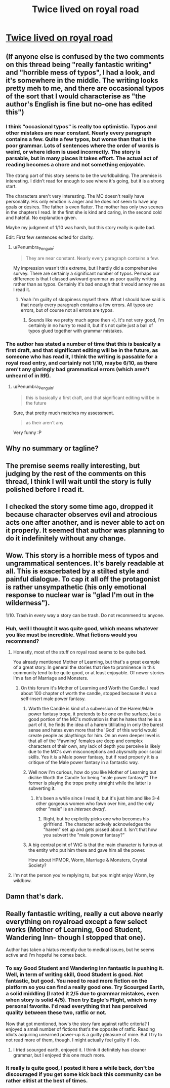#+TITLE: Twice lived on royal road

* [[https://www.royalroad.com/fiction/19827/twice-lived][Twice lived on royal road]]
:PROPERTIES:
:Author: WaterWorksM8
:Score: 6
:DateUnix: 1560895189.0
:DateShort: 2019-Jun-19
:END:

** (If anyone else is confused by the two comments on this thread being "really fantastic writing" and "horrible mess of typos", I had a look, and it's somewhere in the middle. The writing looks pretty meh to me, and there are occasional typos of the sort that I would characterise as "the author's English is fine but no-one has edited this")
:PROPERTIES:
:Author: Penumbra_Penguin
:Score: 14
:DateUnix: 1560901333.0
:DateShort: 2019-Jun-19
:END:

*** I think "occasional typos" is really too optimistic. Typos and other mistakes are near constant. Nearly every paragraph contains a few. Quite a few typos, but worse than that is the poor grammar. Lots of sentences where the order of words is weird, or where idiom is used incorrectly. The story is parsable, but in many places it takes effort. The actual act of reading becomes a chore and not something enjoyable.

The strong part of this story seems to be the worldbuilding. The premise is interesting. I didn't read for enough to see where it's going, but it is a strong start.

The characters aren't very interesting. The MC doesn't really have personality. His only emotion is anger and he does not seem to have any goals or desires. The father is even flatter. The mother has only two scenes in the chapters I read. In the first she is kind and caring, in the second cold and hateful. No explanation given.

Maybe my judgment of 1/10 was harsh, but this story really is quite bad.

Edit: First few sentences edited for clarity.
:PROPERTIES:
:Author: Ozryela
:Score: 10
:DateUnix: 1560929936.0
:DateShort: 2019-Jun-19
:END:

**** u/Penumbra_Penguin:
#+begin_quote
  They are near constant. Nearly every paragraph contains a few.
#+end_quote

My impression wasn't this extreme, but I hardly did a comprehensive survey. There are certainly a significant number of typos. Perhaps our difference is that I classed awkward grammar as poor quality writing rather than as typos. Certainly it's bad enough that it would annoy me as I read it.
:PROPERTIES:
:Author: Penumbra_Penguin
:Score: 3
:DateUnix: 1560931204.0
:DateShort: 2019-Jun-19
:END:

***** Yeah I'm guilty of sloppiness myself there. What I should have said is that nearly every paragraph contains a few errors. All typos are errors, but of course not all errors are typos.
:PROPERTIES:
:Author: Ozryela
:Score: 2
:DateUnix: 1560931752.0
:DateShort: 2019-Jun-19
:END:

****** Sounds like we pretty much agree then =). It's not very good, I'm certainly in no hurry to read it, but it's not quite just a ball of typos glued together with grammar mistakes.
:PROPERTIES:
:Author: Penumbra_Penguin
:Score: 1
:DateUnix: 1560931919.0
:DateShort: 2019-Jun-19
:END:


*** The author has stated a number of time that this is basically a first draft, and that significant editing will be in the future, as someone who has read it, I think the writing is passable for a royal road entry, and certainly not 1/10, maybe 6/10, as there aren't any glaringly bad grammatical errors (which aren't unheard of in RR).
:PROPERTIES:
:Author: signspace13
:Score: 1
:DateUnix: 1560902049.0
:DateShort: 2019-Jun-19
:END:

**** u/Penumbra_Penguin:
#+begin_quote
  this is basically a first draft, and that significant editing will be in the future
#+end_quote

Sure, that pretty much matches my assessment.

#+begin_quote
  as their aren't any
#+end_quote

Very funny :P
:PROPERTIES:
:Author: Penumbra_Penguin
:Score: 8
:DateUnix: 1560902617.0
:DateShort: 2019-Jun-19
:END:


** Why no summary or tagline?
:PROPERTIES:
:Author: Revlar
:Score: 9
:DateUnix: 1560913650.0
:DateShort: 2019-Jun-19
:END:


** The premise seems really interesting, but judging by the rest of the comments on this thread, I think I will wait until the story is fully polished before I read it.
:PROPERTIES:
:Author: _Twilit
:Score: 6
:DateUnix: 1560902905.0
:DateShort: 2019-Jun-19
:END:


** I checked the story some time ago, dropped it because character observes evil and atrocious acts one after another, and is never able to act on it properly. It seemed that author was planning to do it indefinitely without any change.
:PROPERTIES:
:Author: valeskas
:Score: 4
:DateUnix: 1560913178.0
:DateShort: 2019-Jun-19
:END:


** Wow. This story is a horrible mess of typos and ungrammatical sentences. It's barely readable at all. This is exacerbated by a stilted style and painful dialogue. To cap it all off the protagonist is rather unsympathetic (his only emotional response to nuclear war is "glad I'm out in the wilderness").

1/10. Trash in every way a story can be trash. Do not recommend to anyone.
:PROPERTIES:
:Author: Ozryela
:Score: 9
:DateUnix: 1560900871.0
:DateShort: 2019-Jun-19
:END:

*** Huh, well I thought it was quite good, which means whatever you like must be incredible. What fictions would you recommend?
:PROPERTIES:
:Author: WaterWorksM8
:Score: 6
:DateUnix: 1560902275.0
:DateShort: 2019-Jun-19
:END:

**** Honestly, most of the stuff on royal road seems to be quite bad.

You already mentioned Mother of Learning, but that's a great example of a great story. In general the stories that rise to prominence in this community tend to be quite good, or at least enjoyable. Of newer stories I'm a fan of Marriage and Monsters.
:PROPERTIES:
:Author: Ozryela
:Score: 1
:DateUnix: 1560930804.0
:DateShort: 2019-Jun-19
:END:

***** On this forum it's Mother of Learning and Worth the Candle. I read about 100 chapter of worth the candle, stopped because it was a self-insert male power fantasy.
:PROPERTIES:
:Author: WaterWorksM8
:Score: -4
:DateUnix: 1560952004.0
:DateShort: 2019-Jun-19
:END:

****** Worth the Candle is kind of a subversion of the Harem/Male power fantasy trope, it pretends to be one on the surface, but a good portion of the MC's motivation is that he hates that he is a part of it, he finds the idea of a harem titillating in only the barest sense and hates even more that the 'God' of this world would create people as playthings for him. On an even deeper level is that all of the 'Fawning' females are deep and complex characters of their own, any lack of depth you perceive is likely due to the MC's own misconceptions and abysmally poor social skills. Yes it /is/ a Male power fantasy, but if read properly it is a critique of the Male power fantasy in a fantastic way.
:PROPERTIES:
:Author: signspace13
:Score: 7
:DateUnix: 1560986074.0
:DateShort: 2019-Jun-20
:END:


****** Well now I'm curious, how do you like Mother of Learning but dislike Worth the Candle for being "male power fantasy?" The former is playing the trope pretty straight while the latter is subverting it.
:PROPERTIES:
:Author: DaystarEld
:Score: 4
:DateUnix: 1560971051.0
:DateShort: 2019-Jun-19
:END:

******* It's been a while since I read it, but it's just him and like 3-4 other gorgeous women who fawn over him, and the only other "male" is an /intersex dwarf/.
:PROPERTIES:
:Author: WaterWorksM8
:Score: 0
:DateUnix: 1560971629.0
:DateShort: 2019-Jun-19
:END:

******** Right, but he explicitly picks one who becomes his girlfriend. The character actively acknowledges the "harem" set up and gets pissed about it. Isn't that how you subvert the "male power fantasy?"
:PROPERTIES:
:Author: DaystarEld
:Score: 4
:DateUnix: 1560973461.0
:DateShort: 2019-Jun-20
:END:


****** A big central point of WtC is that the main character is furious at the entity who put him there and gave him all the power.

How about HPMOR, Worm, Marriage & Monsters, Crystal Society?
:PROPERTIES:
:Author: LazarusRises
:Score: 2
:DateUnix: 1560967372.0
:DateShort: 2019-Jun-19
:END:


**** I'm not the person you're replying to, but you might enjoy Worm, by wildbow.
:PROPERTIES:
:Author: Penumbra_Penguin
:Score: 1
:DateUnix: 1560930972.0
:DateShort: 2019-Jun-19
:END:


** Damn that's dark.
:PROPERTIES:
:Author: ForMyWork
:Score: 1
:DateUnix: 1560926858.0
:DateShort: 2019-Jun-19
:END:


** Really fantastic writing, really a cut above nearly everything on royalroad except a few select works (Mother of Learning, Good Student, Wandering Inn- though I stopped that one).

Author has taken a hiatus recently due to medical issues, but he seems active and I'm hopeful he comes back.
:PROPERTIES:
:Author: WaterWorksM8
:Score: 0
:DateUnix: 1560895299.0
:DateShort: 2019-Jun-19
:END:

*** To say Good Student and Wandering Inn fantastic is pushing it. Well, in term of writing skill, Good Student is good. Not fantastic, but good. You need to read more fiction on the platform so you can find a really good one. Try Scourged Earth, a solid middling (I rated it 2/5 due to grammar mistakes, even when story is solid 4/5). Then try Eagle's Flight, which is my personal favorite. I'd read everything that has perceived quality between these two, ratfic or not.

Now that got mentioned, how's the story fare against ratfic criteria? I enjoyed a small number of fictions that's the opposite of ratfic. Reading idiots acquiring unearned power-up is a guilty pleasure of mine. But I try to not read more of them, though. I might actually feel guilty if I do.
:PROPERTIES:
:Author: sambelulek
:Score: 2
:DateUnix: 1560931758.0
:DateShort: 2019-Jun-19
:END:

**** I tried scourged earth, enjoyed it. I think it definitely has cleaner grammar, but I enjoyed this one much more.
:PROPERTIES:
:Author: WaterWorksM8
:Score: 1
:DateUnix: 1560951877.0
:DateShort: 2019-Jun-19
:END:


*** It really is quite good, I posted it here a while back, don't be discouraged if you get some kick back this community can be rather elitist at the best of times.
:PROPERTIES:
:Author: signspace13
:Score: 2
:DateUnix: 1560900037.0
:DateShort: 2019-Jun-19
:END:
